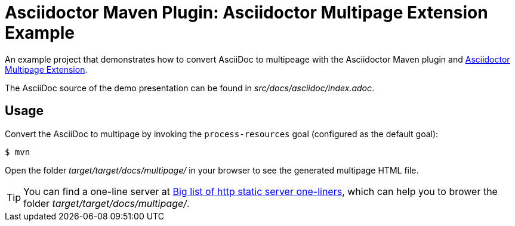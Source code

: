 = Asciidoctor Maven Plugin: Asciidoctor Multipage Extension Example

An example project that demonstrates how to convert AsciiDoc to multipeage with the Asciidoctor Maven plugin and https://github.com/owenh000/asciidoctor-multipage[Asciidoctor Multipage Extension^].

The AsciiDoc source of the demo presentation can be found in _src/docs/asciidoc/index.adoc_.

== Usage

Convert the AsciiDoc to multipage by invoking the `process-resources` goal (configured as the default goal):

 $ mvn

Open the folder _target/target/docs/multipage/_ in your browser to see the generated multipage HTML file.

TIP: You can find a one-line server at https://gist.github.com/willurd/5720255[Big list of http static server one-liners^], which can help you to brower the folder _target/target/docs/multipage/_.